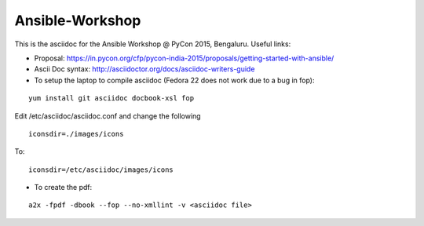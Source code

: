 Ansible-Workshop
================

This is the asciidoc for the Ansible Workshop @ PyCon 2015, Bengaluru. Useful links:

* Proposal: https://in.pycon.org/cfp/pycon-india-2015/proposals/getting-started-with-ansible/
* Ascii Doc syntax: http://asciidoctor.org/docs/asciidoc-writers-guide
* To setup the laptop to compile asciidoc (Fedora 22 does not work due to a bug in fop):

::

    yum install git asciidoc docbook-xsl fop

Edit /etc/asciidoc/asciidoc.conf and change the following

::

    iconsdir=./images/icons

To:

::

    iconsdir=/etc/asciidoc/images/icons

* To create the pdf:

::

    a2x -fpdf -dbook --fop --no-xmllint -v <asciidoc file>
